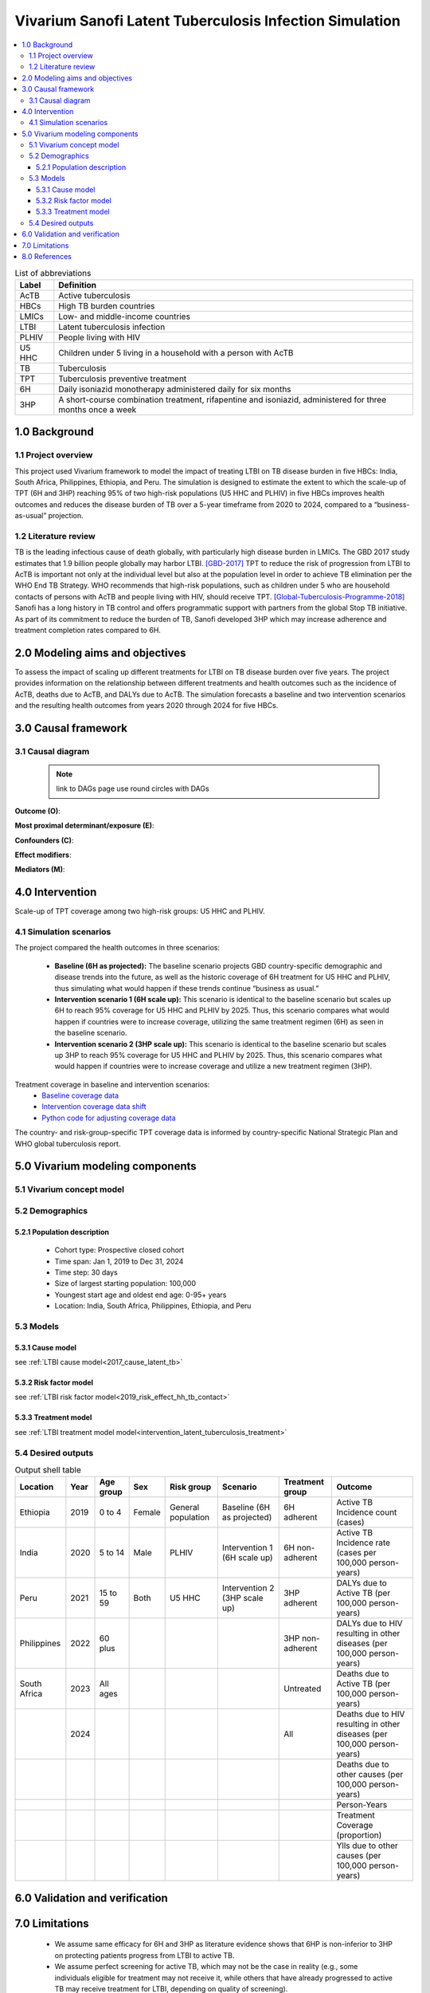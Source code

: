 .. role:: underline
    :class: underline


..
  Section title decorators for this document:

  ==============
  Document Title
  ==============

  Section Level 1 (#.0)
  +++++++++++++++++++++
  
  Section Level 2 (#.#)
  ---------------------

  Section Level 3 (#.#.#)
  ~~~~~~~~~~~~~~~~~~~~~~~

  Section Level 4
  ^^^^^^^^^^^^^^^

  Section Level 5
  '''''''''''''''

  The depth of each section level is determined by the order in which each
  decorator is encountered below. If you need an even deeper section level, just
  choose a new decorator symbol from the list here:
  https://docutils.sourceforge.io/docs/ref/rst/restructuredtext.html#sections
  And then add it to the list of decorators above.


.. _latent_tuberculosis_infection_concept_model:

========================================================
Vivarium Sanofi Latent Tuberculosis Infection Simulation
========================================================

.. contents::
  :local:

.. list-table:: List of abbreviations
   :header-rows: 1

   * - Label
     - Definition
   * - AcTB
     - Active tuberculosis
   * - HBCs
     - High TB burden countries
   * - LMICs
     - Low- and middle-income countries
   * - LTBI
     - Latent tuberculosis infection
   * - PLHIV
     - People living with HIV
   * - U5 HHC
     - Children under 5 living in a household with a person with AcTB
   * - TB
     - Tuberculosis
   * - TPT
     - Tuberculosis preventive treatment
   * - 6H
     - Daily isoniazid monotherapy administered daily for six months
   * - 3HP
     - A short-course combination treatment, rifapentine and 
       isoniazid, administered for three months once a week

.. _ltbi1.0:

1.0 Background
++++++++++++++

.. _ltbi1.1:

1.1 Project overview
--------------------
This project used Vivarium framework to model the impact of treating LTBI on TB 
disease burden in five HBCs: India, South Africa, Philippines, Ethiopia, and 
Peru. The simulation is designed to estimate the extent to which the scale-up 
of TPT (6H and 3HP) reaching 95% of two high-risk populations (U5 HHC and PLHIV) 
in five HBCs improves health outcomes and reduces the disease burden of TB over 
a 5-year timeframe from 2020 to 2024, compared to a “business-as-usual” projection.

.. _ltbi1.2:

1.2 Literature review
---------------------
TB is the leading infectious cause of death globally, with particularly high 
disease burden in LMICs. The GBD 2017 study estimates that 1.9 billion people 
globally may harbor LTBI. [GBD-2017]_ TPT to reduce the risk of progression from 
LTBI to AcTB is important not only at the individual level but also at the population 
level in order to achieve TB elimination per the WHO End TB Strategy. WHO recommends 
that high-risk populations, such as children under 5 who are household contacts 
of persons with AcTB and people living with HIV, should receive TPT. [Global-Tuberculosis-Programme-2018]_ 
Sanofi has a long history in TB control and offers programmatic support with 
partners from the global Stop TB initiative. As part of its commitment to reduce 
the burden of TB, Sanofi developed 3HP which may increase adherence and treatment 
completion rates compared to 6H.


.. _ltbi2.0:

2.0 Modeling aims and objectives
++++++++++++++++++++++++++++++++
To assess the impact of scaling up different treatments for LTBI on TB disease 
burden over five years. The project provides information on the relationship 
between different treatments and health outcomes such as the incidence of AcTB, 
deaths due to AcTB, and DALYs due to AcTB. The simulation forecasts a baseline 
and two intervention scenarios and the resulting health outcomes from years 2020 
through 2024 for five HBCs.


.. _ltbi3.0:

3.0 Causal framework
++++++++++++++++++++

.. _ltbi3.1:

3.1 Causal diagram
------------------
 
 .. note::
    link to DAGs page
    use round circles with DAGs

**Outcome (O)**:


**Most proximal determinant/exposure (E)**:
  

**Confounders (C)**:


**Effect modifiers**:


**Mediators (M)**:


.. _ltbi4.0:

4.0 Intervention
++++++++++++++++
Scale-up of TPT coverage among two high-risk groups: U5 HHC and PLHIV.

.. _ltbi4.1:

4.1 Simulation scenarios
------------------------
The project compared the health outcomes in three scenarios:

 - **Baseline (6H as projected):** The baseline scenario projects GBD country-specific 
   demographic and disease trends into the future, as well as the historic coverage 
   of 6H treatment for U5 HHC and PLHIV, thus simulating what would happen if 
   these trends continue “business as usual.”

 - **Intervention scenario 1 (6H scale up):** This scenario is identical to the baseline 
   scenario but scales up 6H to reach 95% coverage for U5 HHC and PLHIV by 2025. 
   Thus, this scenario compares what would happen if countries were to increase 
   coverage, utilizing the same treatment regimen (6H) as seen in the baseline scenario.

 - **Intervention scenario 2 (3HP scale up):** This scenario is identical to the baseline 
   scenario but scales up 3HP to reach 95% coverage for U5 HHC and PLHIV by 2025. 
   Thus, this scenario compares what would happen if countries were to increase 
   coverage and utilize a new treatment regimen (3HP).

Treatment coverage in baseline and intervention scenarios:
 - `Baseline coverage data <https://github.com/ihmeuw/vivarium_csu_ltbi/blob/main/src/vivarium_csu_ltbi/data/baseline_coverage.csv>`_
 - `Intervention coverage data shift <https://github.com/ihmeuw/vivarium_csu_ltbi/blob/main/src/vivarium_csu_ltbi/data/intervention_coverage_shift.csv>`_
 - `Python code for adjusting coverage data <https://github.com/ihmeuw/vivarium_csu_ltbi/blob/main/src/vivarium_csu_ltbi/data/adjust_coverage_shift_data.py>`_

The country- and risk-group-specific TPT coverage data is informed by 
country-specific National Strategic Plan and WHO global tuberculosis report.


.. _ltbi5.0:

5.0 Vivarium modeling components
++++++++++++++++++++++++++++++++

.. _ltbi5.1:

5.1 Vivarium concept model 
--------------------------

.. image:: ltbi_concept_model_diagram.svg

.. _ltbi5.2:

5.2 Demographics
----------------

.. _ltbi5.2.1:

5.2.1 Population description
~~~~~~~~~~~~~~~~~~~~~~~~~~~~
 - Cohort type: Prospective closed cohort
 - Time span: Jan 1, 2019 to Dec 31, 2024
 - Time step: 30 days
 - Size of largest starting population: 100,000
 - Youngest start age and oldest end age: 0-95+ years
 - Location: India, South Africa, Philippines, Ethiopia, and Peru

.. _ltbi5.3:

5.3 Models
----------

.. _ltbi5.3.1:

5.3.1 Cause model
~~~~~~~~~~~~~~~~~
see :ref:`LTBI cause model<2017_cause_latent_tb>`

.. _ltbi5.3.2:

5.3.2 Risk factor model
~~~~~~~~~~~~~~~~~~~~~~~
see :ref:`LTBI risk factor model<2019_risk_effect_hh_tb_contact>`

.. _ltbi5.3.3:

5.3.3 Treatment model
~~~~~~~~~~~~~~~~~~~~~
see :ref:`LTBI treatment model model<intervention_latent_tuberculosis_treatment>`

.. _ltbi5.4:

5.4 Desired outputs
-------------------

.. list-table:: Output shell table
   :header-rows: 1

   * - Location
     - Year
     - Age group
     - Sex
     - Risk group
     - Scenario
     - Treatment group
     - Outcome
   * - Ethiopia
     - 2019
     - 0 to 4
     - Female
     - General population
     - Baseline (6H as projected)
     - 6H adherent
     - Active TB Incidence count (cases)
   * - India
     - 2020
     - 5 to 14
     - Male
     - PLHIV
     - Intervention 1 (6H scale up)
     - 6H non-adherent
     - Active TB Incidence rate (cases per 100,000 person-years)
   * - Peru
     - 2021
     - 15 to 59
     - Both
     - U5 HHC
     - Intervention 2 (3HP scale up)
     - 3HP adherent
     - DALYs due to Active TB (per 100,000 person-years)
   * - Philippines
     - 2022
     - 60 plus
     - 
     - 
     - 
     - 3HP non-adherent
     - DALYs due to HIV resulting in other diseases (per 100,000 person-years)
   * - South Africa
     - 2023
     - All ages
     - 
     - 
     - 
     - Untreated
     - Deaths due to Active TB (per 100,000 person-years)
   * - 
     - 2024
     - 
     - 
     - 
     - 
     - All
     - Deaths due to HIV resulting in other diseases (per 100,000 person-years)
   * - 
     - 
     - 
     - 
     - 
     - 
     - 
     - Deaths due to other causes (per 100,000 person-years)
   * - 
     - 
     - 
     - 
     - 
     - 
     - 
     - Person-Years
   * - 
     - 
     - 
     - 
     - 
     - 
     - 
     - Treatment Coverage (proportion)
   * - 
     - 
     - 
     - 
     - 
     - 
     - 
     - Ylls due to other causes (per 100,000 person-years)


.. _ltbi6.0:

6.0 Validation and verification
+++++++++++++++++++++++++++++++

.. todo::

 Add V&V strategy


.. _ltbi7.0:

7.0 Limitations
+++++++++++++++
 - We assume same efficacy for 6H and 3HP as literature evidence shows that 6HP 
   is non-inferior to 3HP on protecting patients progress from LTBI to active TB.
 - We assume perfect screening for active TB, which may not be the case in 
   reality (e.g., some individuals eligible for treatment may not receive it, 
   while others that have already progressed to active TB may receive treatment 
   for LTBI, depending on quality of screening).
 - We assume same TB disease duration for both HIV-positive population and 
   HIV-negative population.
 - We do not account for the reduced risk of onward TB transmission by people 
   treated for LTBI (“transmission dynamics”), which likely leads to a more 
   conservative estimate of treatment impact.
 - The relative risk of hosuehold contact exposure does not quantify the 
   relationship between TB risk, household size, and income.
 - Treatment for active TB is not assessed in this simulation.
 - Adverse events are not captured in this simulation.
 - Cost effectiveness analysis is not included in this simulation. 


.. _ltbi8.0:

8.0 References
++++++++++++++

.. [GBD-2017]
   James SL, Abate D, Abate KH, et al. Global, regional, and national incidence, 
   prevalence, and years lived with disability for 354 diseases and injuries for 
   195 countries and territories, 1990–2017: a systematic analysis for the Global 
   Burden of Disease Study 2017. The Lancet 2018; 392: 1789–858.
.. [Global-Tuberculosis-Programme-2018]
   Global Tuberculosis Programme. Latent tuberculosis infection: updated and 
   consolidated guidelines for programmatic management. 2018 
   http://www.ncbi.nlm.nih.gov/books/NBK531235/ (accessed Jan 8, 2020).

Country-specific TPT coverage sources:
 - **[Ethiopia]** Federal Democratic Republic of Ethiopia National Strategic Plan 
   Tuberculosis and Leprosy Control 2006-2013 EC (2013/14-2020). Ministry of Health.
 - **[India]** National Strategic Plan for Tuberculosis Elimination 2017-2025. 
   Revised National Tuberculosis Control Programme. Central TB Division, 
   Directorate General of Health Services, Ministry of Health with Family 
   Welfare, Nirman Bhavan, New Delhi, India. 2017.
 - **[South_Africa]** South Africa’s National Strategic Plan for HIV, TB and STIs 
   2017-2022. South African National AIDS Council.
 - **[Peru]** Tuberculosis in the Americas 2018. Pan American Health Association 
   and World Health Organization; 2018.
 - **[Philippines]** 2017-2022 Philippine Strategic TB Elimination Plan: Phase 1 
   (PhilSTEP1). Department of Health, Philippines.
